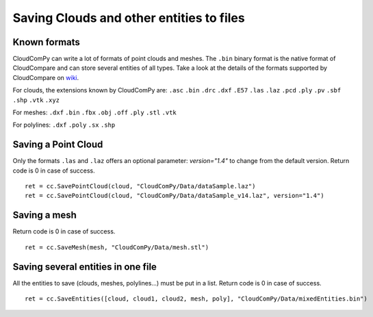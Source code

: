 
=========================================
Saving Clouds and other entities to files
=========================================

Known formats
-------------

CloudComPy can write a lot of formats of point clouds and meshes.
The ``.bin`` binary format is the native format of CloudCompare and can store several entities of all types.
Take a look at the details of the formats supported by CloudCompare on `wiki <https://www.cloudcompare.org/doc/wiki/index.php/FILE_I/O>`_.

For clouds, the extensions known by CloudComPy are:
``.asc`` ``.bin`` ``.drc`` ``.dxf`` ``.E57`` ``.las`` ``.laz`` ``.pcd`` ``.ply`` ``.pv`` ``.sbf`` ``.shp`` ``.vtk`` ``.xyz``

For meshes:
``.dxf`` ``.bin`` ``.fbx``  ``.obj`` ``.off`` ``.ply`` ``.stl`` ``.vtk``

For polylines:
``.dxf`` ``.poly`` ``.sx`` ``.shp``

Saving a Point Cloud
--------------------

Only the formats ``.las`` and ``.laz`` offers an optional parameter: `version="1.4"` to change from the default version.
Return code is 0 in case of success.
::

    ret = cc.SavePointCloud(cloud, "CloudComPy/Data/dataSample.laz")
    ret = cc.SavePointCloud(cloud, "CloudComPy/Data/dataSample_v14.laz", version="1.4")

Saving a mesh
-------------

Return code is 0 in case of success.
::

    ret = cc.SaveMesh(mesh, "CloudComPy/Data/mesh.stl")


Saving several entities in one file
-----------------------------------

All the entities to save (clouds, meshes, polylines...) must be put in a list.
Return code is 0 in case of success.
::

    ret = cc.SaveEntities([cloud, cloud1, cloud2, mesh, poly], "CloudComPy/Data/mixedEntities.bin")
